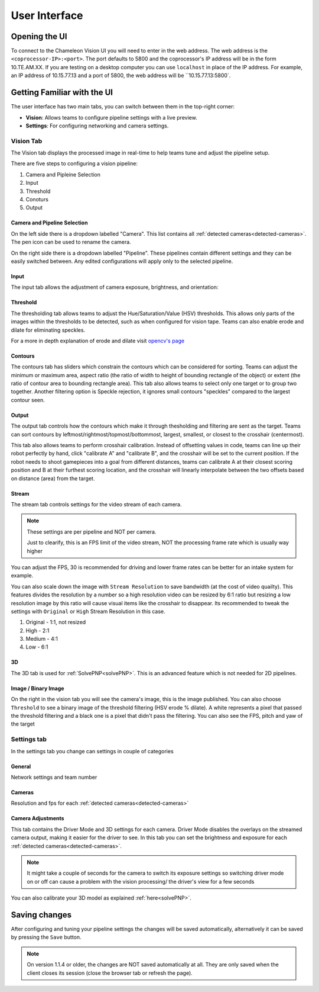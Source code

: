 User Interface
==============

Opening the UI
----------------

To connect to the Chameleon Vision UI you will need to enter in the web address.
The web address is the ``<coprocessor-IP>:<port>``.
The port defaults to 5800 and the coprocessor's IP address will be in the form 10.TE.AM.XX.
If you are testing on a desktop computer you can use ``localhost`` in place of the IP address.
For example, an IP address of 10.15.77.13 and a port of 5800, the web address will be ``10.15.77.13:5800`.

.. _learn-ui:

Getting Familiar with the UI
------------------------------

The user interface has two main tabs, you can switch between them in the top-right corner:

- **Vision**: Allows teams to configure pipeline settings with a live preview.
- **Settings**: For configuring networking and camera settings.

.. image:: /images/UI/homePage.PNG
   :width: 600

.. image:: /images/UI/generaltab.PNG
   :width: 600

.. Todo update images

.. _learn-ui-vision:

Vision Tab
^^^^^^^^^^^^

The Vision tab displays the processed image in real-time to help teams tune and adjust the pipeline setup.

.. raw:: html
	
	<video width="640" controls>
		<source src="../_static/video.mp4" type="video/mp4">
		Your browser does not support the video tag.
	</video>

There are five steps to configuring a vision pipeline:

#. Camera and Pipleine Selection
#. Input
#. Threshold
#. Conoturs
#. Output


Camera and Pipeline Selection
~~~~~~~~~~~~~~~~~~~~~~~~~~~~~~~

On the left side there is a dropdown labelled "Camera".
This list contains all :ref:`detected cameras<detected-cameras>`.
The pen icon can be used to rename the camera.

On the right side there is a dropdown labelled "Pipeline".
These pipelines contain different settings and they can be easily switched between.
Any edited configurations will apply only to the selected pipeline.

.. image:: /images/UI/cameraPipelineSelect.png


.. _learn-ui-input:

Input
~~~~~~

The input tab allows the adjustment of camera exposure, brightness, and orientation:

.. image:: /images/UI/lowExposure.PNG
   :width: 600

.. _learn-ui-threshold:

Threshold
~~~~~~~~~~

The thresholding tab allows teams to adjust the Hue/Saturation/Value (HSV) thresholds.
This allows only parts of the images within the thresholds to be detected, such as when configured for vision tape.
Teams can also enable erode and dilate for eliminating speckles.

For a more in depth explanation of erode and dilate visit `opencv's page <https://docs.opencv.org/2.4/doc/tutorials/imgproc/erosion_dilatation/erosion_dilatation.html#morphological-operations>`_


.. image:: /images/UI/hsvPart1.PNG
   :width: 600

.. image:: /images/UI/hsvPart2.PNG
   :width: 600


.. _learn-ui-contours:

Contours
~~~~~~~~~

The contours tab has sliders which constrain the contours which can be considered for sorting. Teams can adjust the minimum or maximum area, aspect ratio (the ratio of width to height of bounding rectangle of the object) or extent (the ratio of contour area to bounding rectangle area). This tab also allows teams to select only one target or to group two together. Another filtering option is Speckle rejection, it ignores small contours "speckles" compared to the largest contour seen.

.. image:: /images/UI/singleGroup.PNG
   :width: 600

.. image:: /images/UI/dualGroup.PNG
   :width: 600


.. _learn-ui-output:

Output
~~~~~~~~

The output tab controls how the contours which make it through thesholding and filtering are sent as the target. Teams can sort contours by leftmost/rightmost/topmost/bottommost, largest, smallest, or closest to the crosshair (centermost).

.. image:: /images/UI/rightmostSort.PNG
   :width: 600

.. image:: /images/UI/smallestSort.PNG
   :width: 600


This tab also allows teams to perform crosshair calibration. Instead of offsetting values in code, teams can line up their robot perfectly by hand, click "calibrate A" and "calibrate B", and the crosshair will be set to the current position. If the robot needs to shoot gamepieces into a goal from different distances, teams can calibrate A at their closest scoring position and B at their furthest scoring location, and the crosshair will linearly interpolate between the two offsets based on distance (area) from the target.

.. _learn-ui-stream:

Stream
~~~~~~~~

The stream tab controls settings for the video stream of each camera. 

.. note::
	These settings are per pipeline and NOT per camera.

	Just to clearify, this is an FPS limit of the video stream, NOT the processing frame rate which is usually way higher

You can adjust the FPS, 30 is recommended for driving and lower frame rates can be better for an intake system for example.

You can also scale down the image with ``Stream Resolution`` to save bandwidth (at the cost of video quailty). This features divides the resolution by a number so a high resolution video can be resized by 6:1 ratio but resizing a low resolution image by this ratio will cause visual items like the crosshair to disappear. Its recommended to tweak the settings with ``Original`` or ``High`` Stream Resolution in this case.

1. Original - 1:1, not resized
2. High - 2:1
3. Medium - 4:1
4. Low - 6:1

.. image:: /images/UI/streamTab.gif
   :width: 600


3D 
~~~~~~

The 3D tab is used for :ref:`SolvePNP<solvePNP>`. This is an advanced feature which is not needed for 2D pipelines.

.. _learn-ui-binary-image:

Image / Binary Image
~~~~~~~~~~~~~~~~~~~~~

On the right in the vision tab you will see the camera's image, this is the image published. You can also choose ``Threshold`` to see a binary image of the threshold filtering (HSV erode % dilate). A white represents a pixel that passed the threshold filtering and a black one is a pixel that didn't pass the filtering. You can also see the FPS, pitch and yaw of the target



.. _learn-ui-settings:

Settings tab
^^^^^^^^^^^^

In the settings tab you change can settings in couple of categories

General
~~~~~~~~

Network settings and team number

Cameras
~~~~~~~~

Resolution and fps for each :ref:`detected cameras<detected-cameras>`

.. _camera-adjustments:

Camera Adjustments 
~~~~~~~~~~~~~~~~~~

This tab contains the Driver Mode and 3D settings for each camera.
Driver Mode disables the overlays on the streamed camera output, making it easier for the driver to see.
In this tab you can set the brightness and exposure for each :ref:`detected cameras<detected-cameras>`.

.. note::
   It might take a couple of seconds for the camera to switch its exposure settings so switching driver mode on or off can cause a problem with the vision processing/ the driver's view for a few seconds

You can also calibrate your 3D model as explained :ref:`here<solvePNP>`.

Saving changes
------------------

After configuring and tuning your pipeline settings the changes will be saved automatically, alternatively it can be saved by pressing the ``Save`` button.

.. note::
	On version 1.1.4 or older, the changes are NOT saved automatically at all. They are only saved when the client closes its session (close the browser tab or refresh the page).
